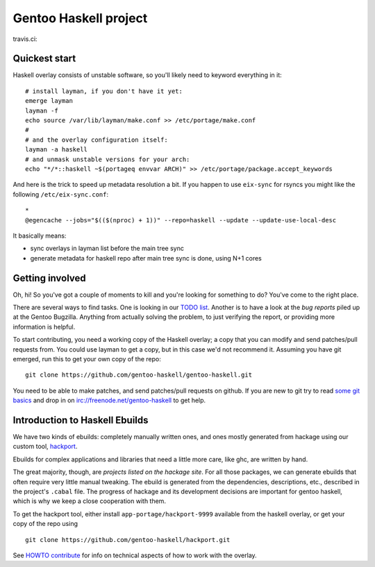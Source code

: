 Gentoo Haskell project
**********************

travis.ci:

.. image:: https://travis-ci.org/gentoo-haskell/gentoo-haskell.svg?branch=master
    :target: https://travis-ci.org/gentoo-haskell/gentoo-haskell

Quickest start
==============

Haskell overlay consists of unstable software, so you'll
likely need to keyword everything in it::

    # install layman, if you don't have it yet:
    emerge layman
    layman -f
    echo source /var/lib/layman/make.conf >> /etc/portage/make.conf
    #
    # and the overlay configuration itself:
    layman -a haskell
    # and unmask unstable versions for your arch:
    echo "*/*::haskell ~$(portageq envvar ARCH)" >> /etc/portage/package.accept_keywords

And here is the trick to speed up metadata resolution a bit.
If you happen to use ``eix-sync`` for rsyncs you might
like the following ``/etc/eix-sync.conf``::

    *
    @egencache --jobs="$(($(nproc) + 1))" --repo=haskell --update --update-use-local-desc

It basically means:

- sync overlays in layman list before the main tree sync

- generate metadata for haskell repo after main
  tree sync is done, using N+1 cores

Getting involved
================

Oh, hi! So you've got a couple of moments to kill and you're looking for
something to do? You've come to the right place.

There are several ways to find tasks. One is looking in our `TODO list`_.
Another is to have a look at the `bug reports` piled up at the Gentoo
Bugzilla. Anything from actually solving the problem, to just verifying the
report, or providing more information is helpful.

To start contributing, you need a working copy of the Haskell overlay; a copy
that you can modify and send patches/pull requests from. You could use layman
to get a copy, but in this case we'd not recommend it. Assuming you have git
emerged, run this to get your own copy of the repo::

    git clone https://github.com/gentoo-haskell/gentoo-haskell.git

You need to be able to make patches, and send patches/pull requests on github.
If you are new to git try to read `some git basics`_ and drop in on
irc://freenode.net/gentoo-haskell to get help.

.. _TODO list: projects/doc/TODO.rst
.. _bug reports: http://tinyurl.com/2l3p48
.. _some git basics: http://progit.org/book/

Introduction to Haskell Ebuilds
===============================

We have two kinds of ebuilds: completely manually written ones, and ones mostly
generated from hackage using our custom tool, `hackport`_.

Ebuilds for complex applications and libraries that need a little more care,
like ghc, are written by hand.

The great majority, though, are `projects listed on the hackage site`. For all
those packages, we can generate ebuilds that often require very little
manual tweaking. The ebuild is generated from the dependencies, descriptions,
etc., described in the project's ``.cabal`` file. The progress of hackage and
its development decisions are important for gentoo haskell, which is why we
keep a close cooperation with them.

To get the hackport tool, either install ``app-portage/hackport-9999``
available from the haskell overlay, or get your copy of the repo using ::

    git clone https://github.com/gentoo-haskell/hackport.git

See `HOWTO contribute`_ for info on technical aspects of how to work with the
overlay.

.. _hackport: http://github.com/gentoo-haskell/hackport
.. _projects listed on the hackage site:
    http://hackage.haskell.org/packages/archive/pkg-list.html
.. _HOWTO contribute: http://github.com/gentoo-haskell/gentoo-haskell/blob/master/projects/doc/HOWTO-contribute.rst
